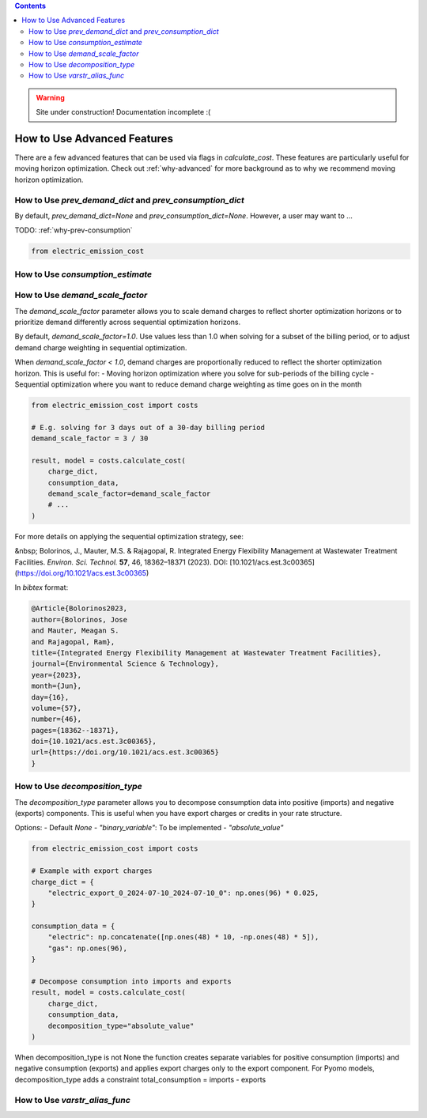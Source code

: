 .. contents::

.. WARNING::

  Site under construction!    
  Documentation incomplete :( 

.. _how-to-advanced:

****************************
How to Use Advanced Features
****************************

There are a few advanced features that can be used via flags in `calculate_cost`.
These features are particularly useful for moving horizon optimization. 
Check out :ref:`why-advanced` for more background as to why we recommend moving horizon optimization.

.. _prev-consumption:

How to Use `prev_demand_dict` and `prev_consumption_dict`
=========================================================

By default, `prev_demand_dict=None` and `prev_consumption_dict=None`. 
However, a user may want to ...

TODO: :ref:`why-prev-consumption`

.. code-block:: python

    from electric_emission_cost


.. _consumption-est:

How to Use `consumption_estimate`
=================================


.. _scale-demand:

How to Use `demand_scale_factor`
================================

The `demand_scale_factor` parameter allows you to scale demand charges to reflect shorter optimization horizons or to prioritize demand differently across sequential optimization horizons.

By default, `demand_scale_factor=1.0`. Use values less than 1.0 when solving for a subset of the billing period, or to adjust demand charge weighting in sequential optimization.

When `demand_scale_factor < 1.0`, demand charges are proportionally reduced to reflect the shorter optimization horizon. This is useful for:
- Moving horizon optimization where you solve for sub-periods of the billing cycle
- Sequential optimization where you want to reduce demand charge weighting as time goes on in the month

.. code-block:: python

    from electric_emission_cost import costs
    
    # E.g. solving for 3 days out of a 30-day billing period
    demand_scale_factor = 3 / 30
    
    result, model = costs.calculate_cost(
        charge_dict,
        consumption_data,
        demand_scale_factor=demand_scale_factor
        # ...
    )

For more details on applying the sequential optimization strategy, see:

&nbsp; Bolorinos, J., Mauter, M.S. & Rajagopal, R. Integrated Energy Flexibility Management at Wastewater Treatment Facilities. *Environ. Sci. Technol.* **57**, 46, 18362–18371 (2023). DOI: [10.1021/acs.est.3c00365](https://doi.org/10.1021/acs.est.3c00365)

In `bibtex` format:

.. code-block:: bibtex

   @Article{Bolorinos2023,
   author={Bolorinos, Jose
   and Mauter, Meagan S.
   and Rajagopal, Ram},
   title={Integrated Energy Flexibility Management at Wastewater Treatment Facilities},
   journal={Environmental Science & Technology},
   year={2023},
   month={Jun},
   day={16},
   volume={57},
   number={46},
   pages={18362--18371},
   doi={10.1021/acs.est.3c00365},
   url={https://doi.org/10.1021/acs.est.3c00365}
   }


.. _decompose-exports:

How to Use `decomposition_type`
==============================

The `decomposition_type` parameter allows you to decompose consumption data into positive (imports) and negative (exports) components. This is useful when you have export charges or credits in your rate structure.

Options:
- Default `None`
- `"binary_variable"`: To be implemented
- `"absolute_value"`

.. code-block:: python

    from electric_emission_cost import costs
    
    # Example with export charges
    charge_dict = {
        "electric_export_0_2024-07-10_2024-07-10_0": np.ones(96) * 0.025,
    }
    
    consumption_data = {
        "electric": np.concatenate([np.ones(48) * 10, -np.ones(48) * 5]),
        "gas": np.ones(96),
    }
    
    # Decompose consumption into imports and exports
    result, model = costs.calculate_cost(
        charge_dict,
        consumption_data,
        decomposition_type="absolute_value"
    )

When decomposition_type is not None the function creates separate variables for positive consumption (imports) and negative consumption (exports)
and applies export charges only to the export component.
For Pyomo models, decomposition_type adds a constraint total_consumption = imports - exports


.. _varstr-alias:

How to Use `varstr_alias_func`
==============================

